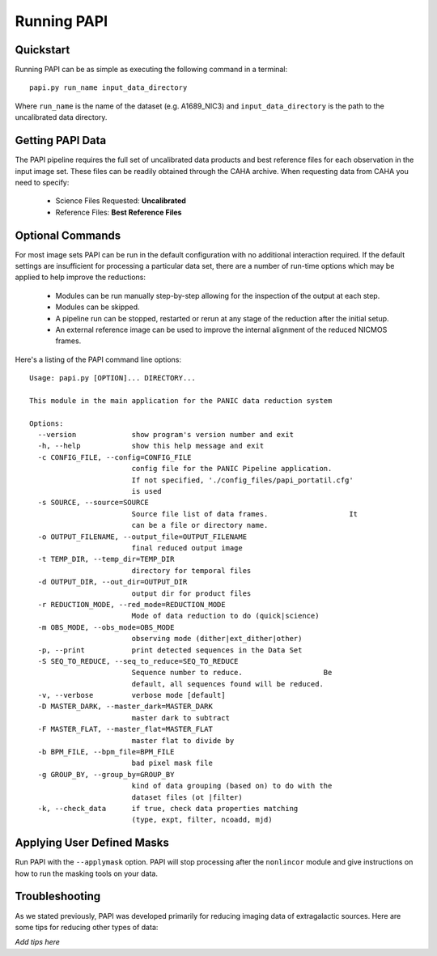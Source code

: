 Running PAPI
============

.. index:: quickstart, running

Quickstart
**********

Running PAPI can be as simple as executing the following command in a terminal::
	
	papi.py run_name input_data_directory

Where ``run_name`` is the name of the dataset (e.g. A1689_NIC3) and 
``input_data_directory`` is the path to the uncalibrated data directory.

.. index:: uncalibrated, data, mast

Getting PAPI Data
*****************

The PAPI pipeline requires the full set of uncalibrated data products 
and best reference files for each observation in the input image set. These files 
can be readily obtained through the CAHA archive. When
requesting data from CAHA you need to specify:
	
	* Science Files Requested: **Uncalibrated** 
	* Reference Files: **Best Reference Files**

.. image:: _static/caha_archive.jpg
   :align: center
   :height: 300 px
   :width: 565 px

.. CAHA: http://www.caha.es/APPS/ARCHIVE/

.. index:: options

Optional Commands
*****************

For most image sets PAPI can be run in the default configuration with no 
additional interaction required. If the default settings are insufficient for 
processing a particular data set, there are a number of run-time options which 
may be applied to help improve the reductions:

	* Modules can be run manually step-by-step allowing for the inspection of the output at each step.
	* Modules can be skipped.
	* A pipeline run can be stopped, restarted or rerun at any stage of the reduction after the initial setup.
	* An external reference image can be used to improve the internal alignment of the reduced NICMOS frames.


Here's a listing of the PAPI command line options::

   Usage: papi.py [OPTION]... DIRECTORY...

   This module in the main application for the PANIC data reduction system
   
   Options:
     --version             show program's version number and exit
     -h, --help            show this help message and exit
     -c CONFIG_FILE, --config=CONFIG_FILE
                           config file for the PANIC Pipeline application.
                           If not specified, './config_files/papi_portatil.cfg'
                           is used
     -s SOURCE, --source=SOURCE
                           Source file list of data frames.                   It
                           can be a file or directory name.
     -o OUTPUT_FILENAME, --output_file=OUTPUT_FILENAME
                           final reduced output image
     -t TEMP_DIR, --temp_dir=TEMP_DIR
                           directory for temporal files
     -d OUTPUT_DIR, --out_dir=OUTPUT_DIR
                           output dir for product files
     -r REDUCTION_MODE, --red_mode=REDUCTION_MODE
                           Mode of data reduction to do (quick|science)
     -m OBS_MODE, --obs_mode=OBS_MODE
                           observing mode (dither|ext_dither|other)
     -p, --print           print detected sequences in the Data Set
     -S SEQ_TO_REDUCE, --seq_to_reduce=SEQ_TO_REDUCE
                           Sequence number to reduce.                   Be
                           default, all sequences found will be reduced.
     -v, --verbose         verbose mode [default]
     -D MASTER_DARK, --master_dark=MASTER_DARK
                           master dark to subtract
     -F MASTER_FLAT, --master_flat=MASTER_FLAT
                           master flat to divide by
     -b BPM_FILE, --bpm_file=BPM_FILE
                           bad pixel mask file
     -g GROUP_BY, --group_by=GROUP_BY
                           kind of data grouping (based on) to do with the
                           dataset files (ot |filter)
     -k, --check_data      if true, check data properties matching
                           (type, expt, filter, ncoadd, mjd)
   
	
.. index:: mask, masking, applymask

Applying User Defined Masks
***************************

Run PAPI with the ``--applymask`` option. PAPI will stop processing after the ``nonlincor`` module and give
instructions on how to run the masking tools on your data.

.. _troubleshooting:

Troubleshooting
***************

As we stated previously, PAPI was developed primarily for reducing imaging data of extragalactic sources. 
Here are some tips for reducing other types of data:

*Add tips here*